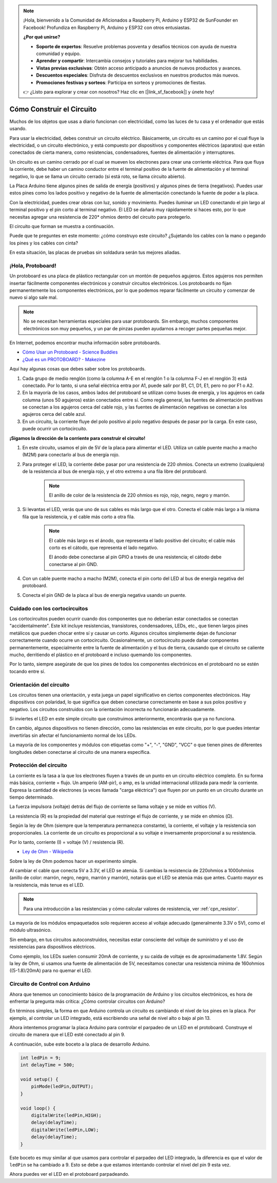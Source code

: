 .. note::

    ¡Hola, bienvenido a la Comunidad de Aficionados a Raspberry Pi, Arduino y ESP32 de SunFounder en Facebook! Profundiza en Raspberry Pi, Arduino y ESP32 con otros entusiastas.

    **¿Por qué unirse?**

    - **Soporte de expertos**: Resuelve problemas posventa y desafíos técnicos con ayuda de nuestra comunidad y equipo.
    - **Aprender y compartir**: Intercambia consejos y tutoriales para mejorar tus habilidades.
    - **Vistas previas exclusivas**: Obtén acceso anticipado a anuncios de nuevos productos y avances.
    - **Descuentos especiales**: Disfruta de descuentos exclusivos en nuestros productos más nuevos.
    - **Promociones festivas y sorteos**: Participa en sorteos y promociones de fiestas.

    👉 ¿Listo para explorar y crear con nosotros? Haz clic en [|link_sf_facebook|] y únete hoy!

Cómo Construir el Circuito
===============================

Muchos de los objetos que usas a diario funcionan con electricidad, como las luces de tu casa y el ordenador que estás usando.

Para usar la electricidad, debes construir un circuito eléctrico. Básicamente, un circuito es un camino por el cual fluye la electricidad, o un circuito electrónico, y está compuesto por dispositivos y componentes eléctricos (aparatos) que están conectados de cierta manera, como resistencias, condensadores, fuentes de alimentación y interruptores.

.. image:: img/circuit.png

Un circuito es un camino cerrado por el cual se mueven los electrones para crear una corriente eléctrica. Para que fluya la corriente, debe haber un camino conductor entre el terminal positivo de la fuente de alimentación y el terminal negativo, lo que se llama un circuito cerrado (si está roto, se llama circuito abierto).

La Placa Arduino tiene algunos pines de salida de energía (positivos) y algunos pines de tierra (negativos).
Puedes usar estos pines como los lados positivo y negativo de la fuente de alimentación conectando la fuente de poder a la placa.

.. image:: img/arduinoPN.jpg

Con la electricidad, puedes crear obras con luz, sonido y movimiento.
Puedes iluminar un LED conectando el pin largo al terminal positivo y el pin corto al terminal negativo.
El LED se dañará muy rápidamente si haces esto, por lo que necesitas agregar una resistencia de 220* ohmios dentro del circuito para protegerlo.

El circuito que forman se muestra a continuación.

.. image:: img/sp221014_181625.png

Puede que te preguntes en este momento: ¿cómo construyo este circuito? ¿Sujetando los cables con la mano o pegando los pines y los cables con cinta?

En esta situación, las placas de pruebas sin soldadura serán tus mejores aliadas.

.. _bc_bb:

¡Hola, Protoboard!
------------------------------

Un protoboard es una placa de plástico rectangular con un montón de pequeños agujeros.
Estos agujeros nos permiten insertar fácilmente componentes electrónicos y construir circuitos electrónicos. 
Los protoboards no fijan permanentemente los componentes electrónicos, por lo que podemos reparar fácilmente un circuito y comenzar de nuevo si algo sale mal.

.. note::
    No se necesitan herramientas especiales para usar protoboards. Sin embargo, muchos componentes electrónicos son muy pequeños, y un par de pinzas pueden ayudarnos a recoger partes pequeñas mejor.

En Internet, podemos encontrar mucha información sobre protoboards.

* `Cómo Usar un Protoboard - Science Buddies <https://www.sciencebuddies.org/science-fair-projects/references/how-to-use-a-breadboard#pth-smd>`_

* `¿Qué es un PROTOBOARD? - Makezine <https://cdn.makezine.com/uploads/2012/10/breadboardworkshop.pdf>`_

Aquí hay algunas cosas que debes saber sobre los protoboards.

#. Cada grupo de medio renglón (como la columna A-E en el renglón 1 o la columna F-J en el renglón 3) está conectado. Por lo tanto, si una señal eléctrica entra por A1, puede salir por B1, C1, D1, E1, pero no por F1 o A2.

#. En la mayoría de los casos, ambos lados del protoboard se utilizan como buses de energía, y los agujeros en cada columna (unos 50 agujeros) están conectados entre sí. Como regla general, las fuentes de alimentación positivas se conectan a los agujeros cerca del cable rojo, y las fuentes de alimentación negativas se conectan a los agujeros cerca del cable azul.

#. En un circuito, la corriente fluye del polo positivo al polo negativo después de pasar por la carga. En este caso, puede ocurrir un cortocircuito.

**¡Sigamos la dirección de la corriente para construir el circuito!**

.. image:: img/sp221014_182229_2.png

1. En este circuito, usamos el pin de 5V de la placa para alimentar el LED. Utiliza un cable puente macho a macho (M2M) para conectarlo al bus de energía rojo.
#. Para proteger el LED, la corriente debe pasar por una resistencia de 220 ohmios. Conecta un extremo (cualquiera) de la resistencia al bus de energía rojo, y el otro extremo a una fila libre del protoboard.

    .. note::
        El anillo de color de la resistencia de 220 ohmios es rojo, rojo, negro, negro y marrón.

#. Si levantas el LED, verás que uno de sus cables es más largo que el otro. Conecta el cable más largo a la misma fila que la resistencia, y el cable más corto a otra fila.

    .. note::
        El cable más largo es el ánodo, que representa el lado positivo del circuito; el cable más corto es el cátodo, que representa el lado negativo. 

        El ánodo debe conectarse al pin GPIO a través de una resistencia; el cátodo debe conectarse al pin GND.

#. Con un cable puente macho a macho (M2M), conecta el pin corto del LED al bus de energía negativa del protoboard.
#. Conecta el pin GND de la placa al bus de energía negativa usando un puente.

Cuidado con los cortocircuitos
------------------------------
Los cortocircuitos pueden ocurrir cuando dos componentes que no deberían estar conectados se conectan "accidentalmente". 
Este kit incluye resistencias, transistores, condensadores, LEDs, etc., que tienen largos pines metálicos que pueden chocar entre sí y causar un corto. Algunos circuitos simplemente dejan de funcionar correctamente cuando ocurre un cortocircuito. Ocasionalmente, un cortocircuito puede dañar componentes permanentemente, especialmente entre la fuente de alimentación y el bus de tierra, causando que el circuito se caliente mucho, derritiendo el plástico en el protoboard e incluso quemando los componentes.

Por lo tanto, siempre asegúrate de que los pines de todos los componentes electrónicos en el protoboard no se estén tocando entre sí.

Orientación del circuito
-------------------------------
Los circuitos tienen una orientación, y esta juega un papel significativo en ciertos componentes electrónicos. Hay dispositivos con polaridad, lo que significa que deben conectarse correctamente en base a sus polos positivo y negativo. Los circuitos construidos con la orientación incorrecta no funcionarán adecuadamente.

.. image:: img/sp221014_182229.png

Si inviertes el LED en este simple circuito que construimos anteriormente, encontrarás que ya no funciona.

En cambio, algunos dispositivos no tienen dirección, como las resistencias en este circuito, por lo que puedes intentar invertirlas sin afectar el funcionamiento normal de los LEDs.

La mayoría de los componentes y módulos con etiquetas como "+", "-", "GND", "VCC" o que tienen pines de diferentes longitudes deben conectarse al circuito de una manera específica.


Protección del circuito
-------------------------------------

La corriente es la tasa a la que los electrones fluyen a través de un punto en un circuito eléctrico completo. En su forma más básica, corriente = flujo. Un amperio (AM-pir), o amp, es la unidad internacional utilizada para medir la corriente. Expresa la cantidad de electrones (a veces llamada "carga eléctrica") que fluyen por un punto en un circuito durante un tiempo determinado.

La fuerza impulsora (voltaje) detrás del flujo de corriente se llama voltaje y se mide en voltios (V).

La resistencia (R) es la propiedad del material que restringe el flujo de corriente, y se mide en ohmios (Ω).

Según la ley de Ohm (siempre que la temperatura permanezca constante), la corriente, el voltaje y la resistencia son proporcionales.
La corriente de un circuito es proporcional a su voltaje e inversamente proporcional a su resistencia.

Por lo tanto, corriente (I) = voltaje (V) / resistencia (R).

* `Ley de Ohm - Wikipedia <https://en.wikipedia.org/wiki/Ohm%27s_law>`_

Sobre la ley de Ohm podemos hacer un experimento simple.

.. image:: img/sp221014_183107.png

Al cambiar el cable que conecta 5V a 3.3V, el LED se atenúa.
Si cambias la resistencia de 220ohmios a 1000ohmios (anillo de color: marrón, negro, negro, marrón y marrón), notarás que el LED se atenúa más que antes. Cuanto mayor es la resistencia, más tenue es el LED.

.. note::
    Para una introducción a las resistencias y cómo calcular valores de resistencia, ver :ref:`cpn_resistor`.

La mayoría de los módulos empaquetados solo requieren acceso al voltaje adecuado (generalmente 3.3V o 5V), como el módulo ultrasónico.

Sin embargo, en tus circuitos autoconstruidos, necesitas estar consciente del voltaje de suministro y el uso de resistencias para dispositivos eléctricos.


Como ejemplo, los LEDs suelen consumir 20mA de corriente, y su caída de voltaje es de aproximadamente 1.8V. Según la ley de Ohm, si usamos una fuente de alimentación de 5V, necesitamos conectar una resistencia mínima de 160ohmios ((5-1.8)/20mA) para no quemar el LED.


Circuito de Control con Arduino
--------------------------------

Ahora que tenemos un conocimiento básico de la programación de Arduino y los circuitos electrónicos, es hora de enfrentar la pregunta más crítica: ¿Cómo controlar circuitos con Arduino?

En términos simples, la forma en que Arduino controla un circuito es cambiando el nivel de los pines en la placa. Por ejemplo, al controlar un LED integrado, está escribiendo una señal de nivel alto o bajo al pin 13.

Ahora intentemos programar la placa Arduino para controlar el parpadeo de un LED en el protoboard. Construye el circuito de manera que el LED esté conectado al pin 9.

.. image:: img/wiring_led.png
    :width: 400
    :align: center

A continuación, sube este boceto a la placa de desarrollo Arduino.

.. code-block:: C

    int ledPin = 9;
    int delayTime = 500;

    void setup() {
        pinMode(ledPin,OUTPUT); 
    }

    void loop() {
        digitalWrite(ledPin,HIGH); 
        delay(delayTime); 
        digitalWrite(ledPin,LOW); 
        delay(delayTime);
    }

Este boceto es muy similar al que usamos para controlar el parpadeo del LED integrado, la diferencia es que el valor de ``ledPin`` se ha cambiado a 9.
Esto se debe a que estamos intentando controlar el nivel del pin 9 esta vez.

Ahora puedes ver el LED en el protoboard parpadeando.

